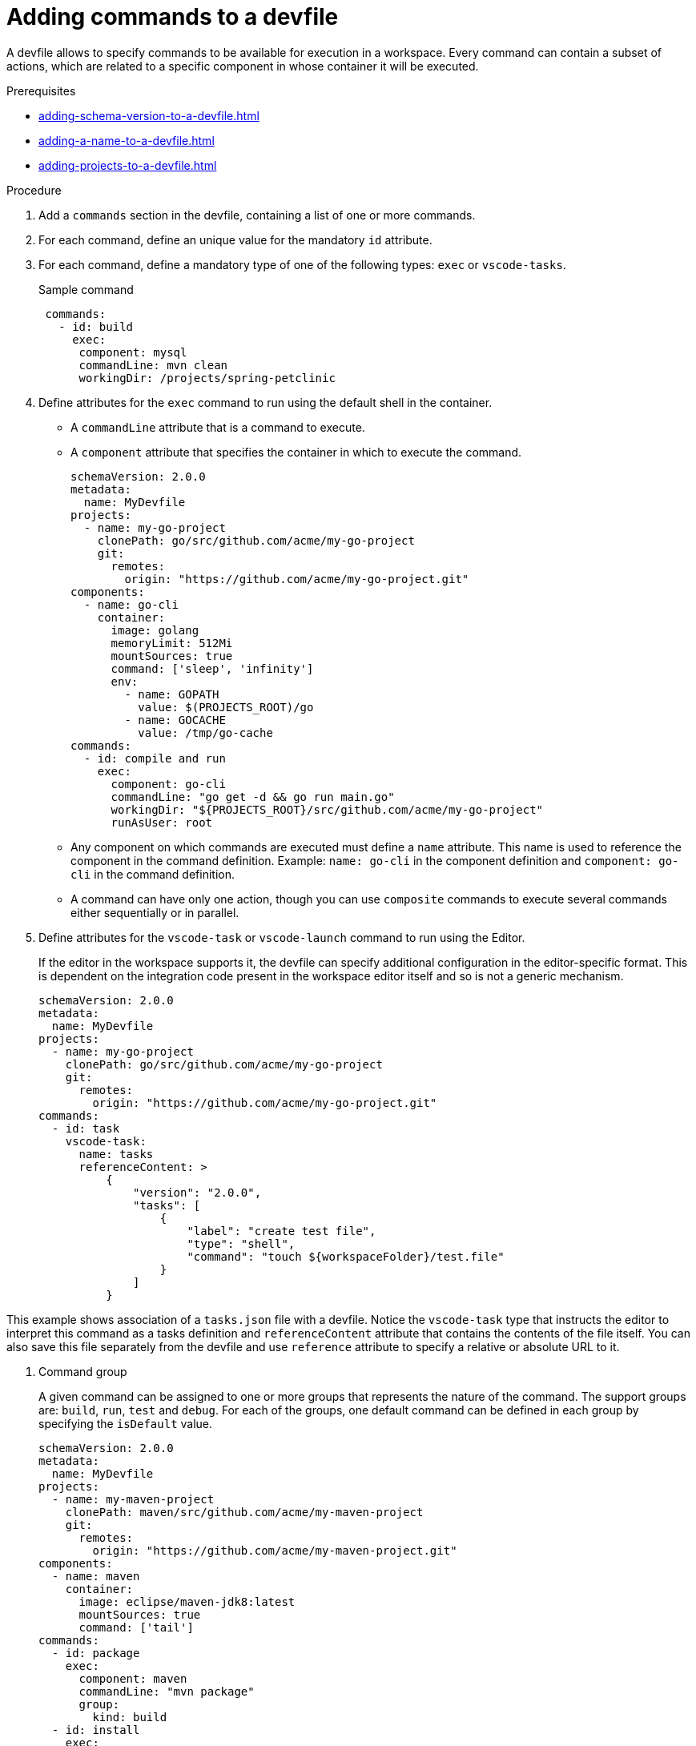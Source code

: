 [id="proc_adding-commands-to-a-devfile_{context}"]
= Adding commands to a devfile

[role="_abstract"]
A devfile allows to specify commands to be available for execution in a workspace. Every command can contain a subset of actions, which are related to a specific component in whose container it will be executed.

.Prerequisites

* xref:adding-schema-version-to-a-devfile.adoc[]
* xref:adding-a-name-to-a-devfile.adoc[]
* xref:adding-projects-to-a-devfile.adoc[]


.Procedure

. Add a `commands` section in the devfile, containing a list of one or more commands.

. For each command, define an unique value for the mandatory `id` attribute.

. For each command, define a mandatory type of one of the following types: `exec` or `vscode-tasks`.
+
.Sample command
[source,yaml]
----
 commands:
   - id: build
     exec:
      component: mysql
      commandLine: mvn clean
      workingDir: /projects/spring-petclinic
----

. Define attributes for the `exec` command to run using the default shell in the container.
+
 * A `commandLine` attribute that is a command to execute.
 * A `component` attribute that specifies the container in which to execute the command.
+
[source,yaml]
----
schemaVersion: 2.0.0
metadata:
  name: MyDevfile
projects:
  - name: my-go-project
    clonePath: go/src/github.com/acme/my-go-project
    git:
      remotes:
        origin: "https://github.com/acme/my-go-project.git"
components:
  - name: go-cli
    container:
      image: golang
      memoryLimit: 512Mi
      mountSources: true
      command: ['sleep', 'infinity']
      env:
        - name: GOPATH
          value: $(PROJECTS_ROOT)/go
        - name: GOCACHE
          value: /tmp/go-cache
commands:
  - id: compile and run
    exec:
      component: go-cli
      commandLine: "go get -d && go run main.go"
      workingDir: "${PROJECTS_ROOT}/src/github.com/acme/my-go-project"
      runAsUser: root
----
+
[NOTE]

* Any component on which commands are executed must define a `name` attribute. This name is used to reference the component in the command definition. Example: `name: go-cli` in the component definition and `component: go-cli` in the command definition.

* A command can have only one action, though you can use `composite` commands to execute several commands either sequentially or in parallel.

. Define attributes for the `vscode-task` or `vscode-launch` command to run using the Editor.
+
If the editor in the workspace supports it, the devfile can specify additional configuration in the editor-specific format. This is dependent on the integration code present in the workspace editor itself and so is not a generic mechanism.
+
[source,yaml]
----
schemaVersion: 2.0.0
metadata:
  name: MyDevfile
projects:
  - name: my-go-project
    clonePath: go/src/github.com/acme/my-go-project
    git:
      remotes:
        origin: "https://github.com/acme/my-go-project.git"
commands:
  - id: task
    vscode-task:
      name: tasks
      referenceContent: >
          {
              "version": "2.0.0",
              "tasks": [
                  {
                      "label": "create test file",
                      "type": "shell",
                      "command": "touch ${workspaceFolder}/test.file"
                  }
              ]
          }
----

This example shows association of a `tasks.json` file with a devfile. Notice the `vscode-task` type that instructs the editor to interpret this command as a tasks definition and `referenceContent` attribute that contains the contents of the file itself. You can also save this file separately from the devfile and use `reference` attribute to specify a relative or absolute URL to it.

. Command group
+
A given command can be assigned to one or more groups that represents the nature of the command.  The support groups are: `build`, `run`, `test` and `debug`. For each of the groups, one default command can be defined in each group by specifying the `isDefault` value.
+
[source,yaml]
----
schemaVersion: 2.0.0
metadata:
  name: MyDevfile
projects:
  - name: my-maven-project
    clonePath: maven/src/github.com/acme/my-maven-project
    git:
      remotes:
        origin: "https://github.com/acme/my-maven-project.git"
components:
  - name: maven
    container:
      image: eclipse/maven-jdk8:latest
      mountSources: true
      command: ['tail']
commands:
  - id: package
    exec:
      component: maven
      commandLine: "mvn package"
      group:
        kind: build
  - id: install
    exec:
      component: maven
      commandLine: "mvn install"
      group:
        kind: build
        isDefault: true
----

. Composite command
+
A composite command can be defined to chain multiple commands together. The individual commands that are called from a composite command can be referenced by the `name` of the command.  A `parallel` boolean can be specified to determine if the commands within a composite command are being executed sequentially or in parallel.
+
[source,yaml]
----
schemaVersion: 2.0.0
metadata:
  name: MyDevfile
projects:
  - name: my-maven-project
    clonePath: maven/src/github.com/acme/my-maven-project
    git:
      remotes:
        origin: "https://github.com/acme/my-maven-project.git"
components:
  - name: maven
    container:
      image: eclipse/maven-jdk8:latest
      mountSources: true
      command: ['tail']
commands:
  - id: package
    exec:
      component: maven
      commandLine: "mvn package"
      group:
        kind: build
  - id: install
    exec:
      component: maven
      commandLine: "mvn install"
      group:
        kind: build
        isDefault: true
  - id: installAndPackage
    composite:
      commands:
        - install
        - package
      parallel: false
----

. Command preview URL
+
It is possible to specify a preview URL for commands that expose web UI. This URL is offered for opening when the command is executed.
+
[source,yaml]
----
commands:
    - id: tasks
      exec:
        previewUrl:
          port: 8080     <1>
          path: /myweb   <2>
        component: go-cli
        commandLine: "go run webserver.go"
        workingDir: ${PROJECTS_ROOT}/webserver
----
<1> TCP port where the application listens. Mandatory parameter.
<2> The path part of the URL to the UI. Optional parameter. The default is root (`/`).

The example above opens `++http://__<server-domain>__/myweb++`, where `_<server-domain>_` is the URL to the dynamically created Kubernetes Ingress or OpenShift Route.

[role="_additional-resources"]
.Additional resources

* xref:api-reference.adoc[]
* xref:devfile-samples.adoc[]
